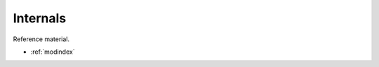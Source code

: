 *********
Internals
*********

Reference material.

.. autosummary::
    :toctree: autosummary
    :recursive:

    unidown

* :ref:`modindex`
